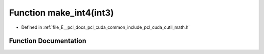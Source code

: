 .. _exhale_function_cuda_2common_2include_2pcl_2cuda_2cutil__math_8h_1a2374cd64552e8716f8e4f5194484fd2d:

Function make_int4(int3)
========================

- Defined in :ref:`file_E__pcl_docs_pcl_cuda_common_include_pcl_cuda_cutil_math.h`


Function Documentation
----------------------


.. doxygenfunction:: make_int4(int3)

